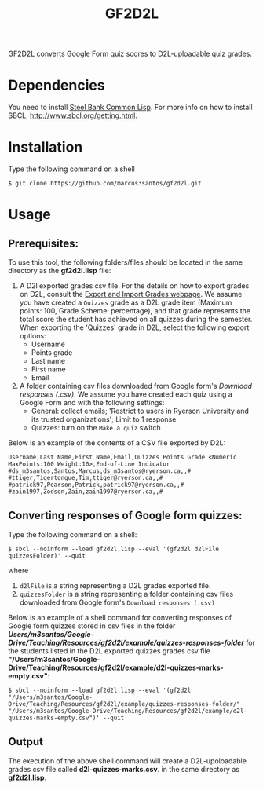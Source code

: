 #+title: GF2D2L

GF2D2L converts Google Form quiz scores to D2L-uploadable quiz grades.

* Dependencies


You need to install [[http://www.sbcl.org/][Steel Bank Common Lisp]]. For more info on how to install SBCL, [[http://www.sbcl.org/getting.html][http://www.sbcl.org/getting.html]].

* Installation
Type the following command on a shell
#+begin_src shell
$ git clone https://github.com/marcus3santos/gf2d2l.git
#+end_src
  
* Usage
** Prerequisites:
To use this tool, the following folders/files should be located in the same directory as the *gf2d2l.lisp* file:
  1. A D2l exported grades csv file. For the details on how to export grades on D2L, consult the [[https://www.ryerson.ca/courses/instructors/tutorials/grades/grades-export-import/#:~:text=Export%20grade%20items%20from%20Brightspace%20(backup),export%20grades%20for%20select%20students][Export and Import Grades webpage]]. We assume you have created a ~Quizzes~ grade as a D2L grade item (Maximum points: 100, Grade Scheme: percentage), and that grade represents the total score the student has achieved on all quizzes during the semester. When exporting the 'Quizzes' grade in D2L, select the following export options:
     - Username
     - Points grade
     - Last name
     - First name
     - Email
  2. A folder containing csv files downloaded from Google form's /Download responses (.csv)/. We assume you have created each quiz using a Google Form and with the following settings:
     - General: collect emails; 'Restrict to users in Ryerson University and its trusted organizations'; Limit to 1 response
     - Quizzes: turn on the ~Make a quiz~ switch

Below is an example of the contents of a CSV file exported by D2L:
#+begin_example
Username,Last Name,First Name,Email,Quizzes Points Grade <Numeric MaxPoints:100 Weight:10>,End-of-Line Indicator
#ds_m3santos,Santos,Marcus,ds_m3santos@ryerson.ca,,#
#ttiger,Tigertongue,Tim,ttiger@ryerson.ca,,#
#patrick97,Pearson,Patrick,patrick97@ryerson.ca,,#
#zain1997,Zodson,Zain,zain1997@ryerson.ca,,#
#+end_example

** Converting responses of Google form quizzes:

Type the following command on a shell:
#+begin_src shell
$ sbcl --noinform --load gf2d2l.lisp --eval '(gf2d2l d2lFile quizzesFolder)' --quit
#+end_src
where 
1. ~d2lFile~ is a string representing a D2L grades exported file.
2. ~quizzesFolder~ is a string representing a folder containing csv files downloaded from Google form's ~Download responses (.csv)~

Below is an example of a shell command for converting responses of Google form quizzes stored in csv files in the folder */Users/m3santos/Google-Drive/Teaching/Resources/gf2d2l/example/quizzes-responses-folder/* for the students listed in the D2L exported quizzes grades csv file *"/Users/m3santos/Google-Drive/Teaching/Resources/gf2d2l/example/d2l-quizzes-marks-empty.csv"*:
#+begin_src shell
$ sbcl --noinform --load gf2d2l.lisp --eval '(gf2d2l "/Users/m3santos/Google-Drive/Teaching/Resources/gf2d2l/example/quizzes-responses-folder/" "/Users/m3santos/Google-Drive/Teaching/Resources/gf2d2l/example/d2l-quizzes-marks-empty.csv")' --quit
#+end_src

** Output
The execution of the above shell command will create a D2L-upoloadable grades csv file called *d2l-quizzes-marks.csv*. in the same directory as *gf2d2l.lisp*.
